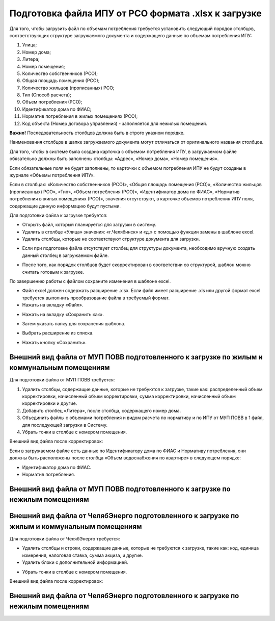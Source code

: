 Подготовка файла ИПУ от РСО формата .xlsx к загрузке
------------------------------------------


Для того, чтобы загрузить файл по объемам потребления требуется установить следующий порядок столбцов, соответствующих структуре загружаемого документа и содержащего данные по объемам потребления ИПУ:

#.	Улица;
#.	Номер дома;
#.	Литера;
#.	Номер помещения;
#.	Количество собственников (РСО);
#.	Общая площадь помещения (РСО);
#.	Количество жильцов (прописанных) РСО;
#.	Тип (Способ расчета);
#.	Объем потребления (РСО);
#.	Идентификатор дома по ФИАС;
#.	Норматив потребления в жилых помещениях (РСО);
#.  Код объекта (Номер договора управления) - заполняется для нежилых помещений.

.. image:: ../_images/06-indicators-pu/1.png


**Важно!** Последовательность столбцов должна быть в строго указном порядке.

Наименования столбцов в шапке загружаемого документа могут отличаться от оригинального названия столбцов.

.. image:: ../_images/06-indicators-pu/2.png

Для того, чтобы в системе была создана карточка с объемом потребления ИПУ, в загружаемом файле обязательно должны быть заполнены столбцы: «Адрес», «Номер дома», «Номер помещения». 

Если обязательные поля не будет заполнены, то карточки с объемом потребления ИПУ не будут созданы в журнале «Объемы потребления ИПУ». 

Если в столбцах: «Количество собственников (РСО)», «Общая площадь помещения (РСО)», «Количество жильцов (прописанных) РСО», «Тип», «Объем потребления (РСО)», «Идентификатор дома по ФИАС», «Норматив потребления в жилых помещениях (РСО)», значения отсутствуют, в карточке объемов потребления ИПУ поля, содержащие данную информацию будут пустыми. 

Для подготовки файла к загрузке требуется:

-	Открыть файл, который планируется для загрузки в систему.

-	Удалить в столбце «Улица» значения: «г.Челябинск» и «д.» с помощью функции замены в шаблоне excel.

-	Удалить столбцы, которые не соответствуют структуре документа для загрузки.

.. image:: ../_images/06-indicators-pu/3.png

-	Если при подготовке файла отсутствует столбец для структуры документа, необходимо вручную создать данный столбец в загружаемом файле.

.. image:: ../_images/06-indicators-pu/4.png

-	После того, как порядок столбцов будет скорректирован в соответствии со структурой, шаблон можно считать готовым к загрузке.

.. image:: ../_images/06-indicators-pu/5.png

По завершению работы с файлом сохраните изменения в шаблоне excel.

-	Файл excel должен содержать расширение .xlsx. Если файл имеет расширение .xls или другой формат excel требуется выполнить преобразование файла в требуемый формат.

-	Нажать на вкладку «Файл».

.. image:: ../_images/06-indicators-pu/6.png

-	Нажать на вкладку «Сохранить как».

.. image:: ../_images/06-indicators-pu/7.png

-	Затем указать папку для сохранения шаблона.

.. image:: ../_images/06-indicators-pu/8.png

-	Выбрать расширение из списка.

.. image:: ../_images/06-indicators-pu/9.png

-	Нажать кнопку «Сохранить».

.. image:: ../_images/06-indicators-pu/10.png


Внешний вид файла от МУП ПОВВ подготовленного к загрузке по жилым и коммунальным помещениям
~~~~~~~~~~~~~~~~~~~~~~~~~~~~~~~~~~~~~~~~~~~~~~~~~~~~~~~~~~~~~~~~~~~~~~~~~~~~~~~~~~~~~~~~~~~

Для подготовки файла от МУП ПОВВ требуется:

#.	Удалить столбцы, содержащие данные, которые не требуются к загрузке, такие как: распределенный объем корректировки, начисленный объем корректировки, сумма корректировки, начисленный объем корректировки и другие.
#.	Добавить столбец «Литера», после столбца, содержащего номер дома.
#.	Объединить файлы с объемами потребления и видом расчета по нормативу и по ИПУ от МУП ПОВВ в 1 файл, для последующей загрузки в Систему.
#.	Убрать точки в столбце с номером помещения.

Внешний вид файла после корректировок:

.. image:: ../_images/06-indicators-pu/11.png

Если в загружаемом файле есть данные по Идентификатору дома по ФИАС и Нормативу потребления, они должны быть расположены после столбца «Объем водоснабжения по квартире» в следующем порядке:

-	Идентификатор дома по ФИАС.

-	Норматив потребления.


Внешний вид файла от МУП ПОВВ подготовленного к загрузке по нежилым помещениям
~~~~~~~~~~~~~~~~~~~~~~~~~~~~~~~~~~~~~~~~~~~~~~~~~~~~~~~~~~~~~~~~~~~~~~~~~~~~~~~~~~~~~~~~~~~

.. image:: ../_images/06-indicators-pu/31.png


Внешний вид файла от ЧелябЭнерго подготовленного к загрузке по жилым и коммунальным помещениям
~~~~~~~~~~~~~~~~~~~~~~~~~~~~~~~~~~~~~~~~~~~~~~~~~~~~~~~~~~~~~~~~~~~~~~~~~~~~~~~~~~~~~~~~~~~~~~

Для подготовки файла от ЧелябЭнерго требуется:

-	Удалить столбцы и строки, содержащие данные, которые не требуются к загрузке, такие как: код, единица измерения, налоговая ставка, сумма акциза, и другие.

-	Удалить блоки с дополнительной информацией.

.. image:: ../_images/06-indicators-pu/12.png

-	Убрать точки в столбце с номером помещения. 

Внешний вид файла после корректировок:

.. image:: ../_images/06-indicators-pu/13.png


Внешний вид файла от ЧелябЭнерго подготовленного к загрузке по нежилым помещениям
~~~~~~~~~~~~~~~~~~~~~~~~~~~~~~~~~~~~~~~~~~~~~~~~~~~~~~~~~~~~~~~~~~~~~~~~~~~~~~~~~

.. image:: ../_images/06-indicators-pu/32.png
